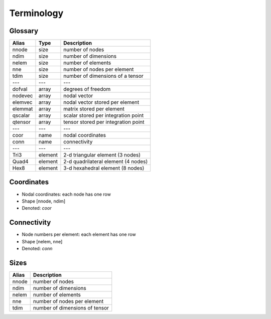 .. _conventions_terminology:

Terminology
===========

Glossary
--------

+---------+---------+-------------------------------------+
| Alias   | Type    | Description                         |
+=========+=========+=====================================+
| nnode   | size    | number of nodes                     |
+---------+---------+-------------------------------------+
| ndim    | size    | number of dimensions                |
+---------+---------+-------------------------------------+
| nelem   | size    | number of elements                  |
+---------+---------+-------------------------------------+
| nne     | size    | number of nodes per element         |
+---------+---------+-------------------------------------+
| tdim    | size    | number of dimensions of a tensor    |
+---------+---------+-------------------------------------+
| ---     | ---     | ---                                 |
+---------+---------+-------------------------------------+
| dofval  | array   | degrees of freedom                  |
+---------+---------+-------------------------------------+
| nodevec | array   | nodal vector                        |
+---------+---------+-------------------------------------+
| elemvec | array   | nodal vector stored per element     |
+---------+---------+-------------------------------------+
| elemmat | array   | matrix stored per element           |
+---------+---------+-------------------------------------+
| qscalar | array   | scalar stored per integration point |
+---------+---------+-------------------------------------+
| qtensor | array   | tensor stored per integration point |
+---------+---------+-------------------------------------+
| ---     | ---     | ---                                 |
+---------+---------+-------------------------------------+
| coor    | name    | nodal coordinates                   |
+---------+---------+-------------------------------------+
| conn    | name    | connectivity                        |
+---------+---------+-------------------------------------+
| ---     | ---     | ---                                 |
+---------+---------+-------------------------------------+
| Tri3    | element | 2-d triangular element (3 nodes)    |
+---------+---------+-------------------------------------+
| Quad4   | element | 2-d quadrilateral element (4 nodes) |
+---------+---------+-------------------------------------+
| Hex8    | element | 3-d hexahedral element (8 nodes)    |
+---------+---------+-------------------------------------+

Coordinates
-----------

* Nodal coordinates: each node has one row
* Shape [nnode, ndim]
* Denoted: *coor*

Connectivity
------------

* Node numbers per element: each element has one row
* Shape [nelem, nne]
* Denoted: *conn*

Sizes
-----

+-------+---------------------------------+
| Alias | Description                     |
+=======+=================================+
| nnode | number of nodes                 |
+-------+---------------------------------+
| ndim  | number of dimensions            |
+-------+---------------------------------+
| nelem | number of elements              |
+-------+---------------------------------+
| nne   | number of nodes per element     |
+-------+---------------------------------+
| tdim  | number of dimensions of tensor  |
+-------+---------------------------------+

